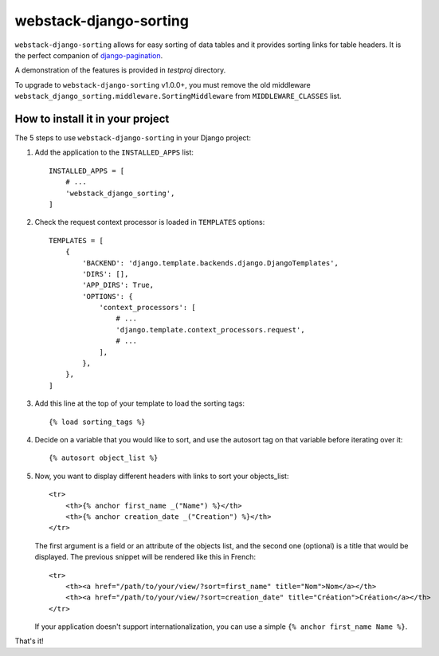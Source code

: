 webstack-django-sorting
=======================

``webstack-django-sorting`` allows for easy sorting of data tables and it
provides sorting links for table headers. It is the perfect
companion of `django-pagination <https://github.com/zyga/django-pagination>`_.

A demonstration of the features is provided in `testproj` directory.

To upgrade to ``webstack-django-sorting`` v1.0.0+, you must remove the old middleware
``webstack_django_sorting.middleware.SortingMiddleware`` from ``MIDDLEWARE_CLASSES`` list.

How to install it in your project
---------------------------------

The 5 steps to use ``webstack-django-sorting`` in your Django project:

1. Add the application to the ``INSTALLED_APPS`` list::

       INSTALLED_APPS = [
           # ...
           'webstack_django_sorting',
       ]

2. Check the request context processor is loaded in ``TEMPLATES`` options::

       TEMPLATES = [
           {
               'BACKEND': 'django.template.backends.django.DjangoTemplates',
               'DIRS': [],
               'APP_DIRS': True,
               'OPTIONS': {
                   'context_processors': [
                       # ...
                       'django.template.context_processors.request',
                       # ...
                   ],
               },
           },
       ]

3. Add this line at the top of your template to load the sorting tags::

       {% load sorting_tags %}

4. Decide on a variable that you would like to sort, and use the
   autosort tag on that variable before iterating over it::

       {% autosort object_list %}

5. Now, you want to display different headers with links to sort
   your objects_list::

       <tr>
           <th>{% anchor first_name _("Name") %}</th>
           <th>{% anchor creation_date _("Creation") %}</th>
       </tr>

   The first argument is a field or an attribute of the objects list, and the
   second one (optional) is a title that would be displayed. The previous
   snippet will be rendered like this in French::

        <tr>
            <th><a href="/path/to/your/view/?sort=first_name" title="Nom">Nom</a></th>
            <th><a href="/path/to/your/view/?sort=creation_date" title="Création">Création</a></th>
        </tr>

   If your application doesn't support internationalization, you can use a
   simple ``{% anchor first_name Name %}``.

That's it!


